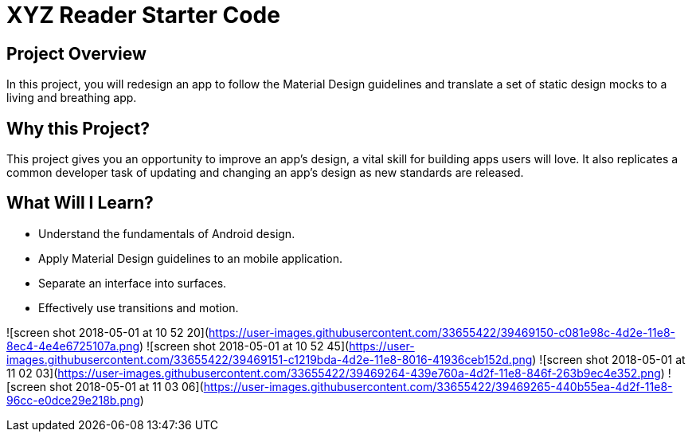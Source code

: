 = XYZ Reader Starter Code


## Project Overview
In this project, you will redesign an app to follow the Material Design guidelines and translate a set of static design mocks to a living and breathing app.

## Why this Project?
This project gives you an opportunity to improve an app’s design, a vital skill for building apps users will love. It also replicates a common developer task of updating and changing an app's design as new standards are released.

## What Will I Learn?
- Understand the fundamentals of Android design.
- Apply Material Design guidelines to an mobile application.
- Separate an interface into surfaces.
- Effectively use transitions and motion.


![screen shot 2018-05-01 at 10 52 20](https://user-images.githubusercontent.com/33655422/39469150-c081e98c-4d2e-11e8-8ec4-4e4e6725107a.png)
![screen shot 2018-05-01 at 10 52 45](https://user-images.githubusercontent.com/33655422/39469151-c1219bda-4d2e-11e8-8016-41936ceb152d.png)
![screen shot 2018-05-01 at 11 02 03](https://user-images.githubusercontent.com/33655422/39469264-439e760a-4d2f-11e8-846f-263b9ec4e352.png)
![screen shot 2018-05-01 at 11 03 06](https://user-images.githubusercontent.com/33655422/39469265-440b55ea-4d2f-11e8-96cc-e0dce29e218b.png)


